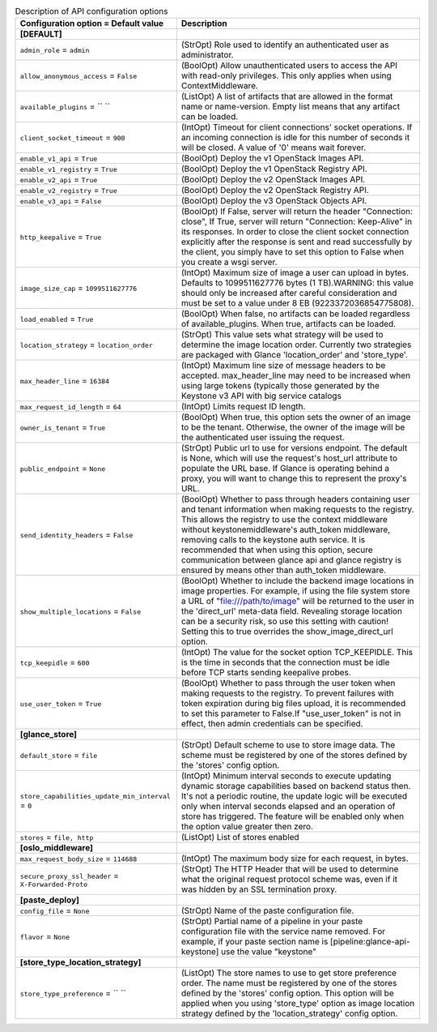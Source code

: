 ..
    Warning: Do not edit this file. It is automatically generated from the
    software project's code and your changes will be overwritten.

    The tool to generate this file lives in openstack-doc-tools repository.

    Please make any changes needed in the code, then run the
    autogenerate-config-doc tool from the openstack-doc-tools repository, or
    ask for help on the documentation mailing list, IRC channel or meeting.

.. _glance-api:

.. list-table:: Description of API configuration options
   :header-rows: 1
   :class: config-ref-table

   * - Configuration option = Default value
     - Description
   * - **[DEFAULT]**
     -
   * - ``admin_role`` = ``admin``
     - (StrOpt) Role used to identify an authenticated user as administrator.
   * - ``allow_anonymous_access`` = ``False``
     - (BoolOpt) Allow unauthenticated users to access the API with read-only privileges. This only applies when using ContextMiddleware.
   * - ``available_plugins`` = `` ``
     - (ListOpt) A list of artifacts that are allowed in the format name or name-version. Empty list means that any artifact can be loaded.
   * - ``client_socket_timeout`` = ``900``
     - (IntOpt) Timeout for client connections' socket operations. If an incoming connection is idle for this number of seconds it will be closed. A value of '0' means wait forever.
   * - ``enable_v1_api`` = ``True``
     - (BoolOpt) Deploy the v1 OpenStack Images API.
   * - ``enable_v1_registry`` = ``True``
     - (BoolOpt) Deploy the v1 OpenStack Registry API.
   * - ``enable_v2_api`` = ``True``
     - (BoolOpt) Deploy the v2 OpenStack Images API.
   * - ``enable_v2_registry`` = ``True``
     - (BoolOpt) Deploy the v2 OpenStack Registry API.
   * - ``enable_v3_api`` = ``False``
     - (BoolOpt) Deploy the v3 OpenStack Objects API.
   * - ``http_keepalive`` = ``True``
     - (BoolOpt) If False, server will return the header "Connection: close", If True, server will return "Connection: Keep-Alive" in its responses. In order to close the client socket connection explicitly after the response is sent and read successfully by the client, you simply have to set this option to False when you create a wsgi server.
   * - ``image_size_cap`` = ``1099511627776``
     - (IntOpt) Maximum size of image a user can upload in bytes. Defaults to 1099511627776 bytes (1 TB).WARNING: this value should only be increased after careful consideration and must be set to a value under 8 EB (9223372036854775808).
   * - ``load_enabled`` = ``True``
     - (BoolOpt) When false, no artifacts can be loaded regardless of available_plugins. When true, artifacts can be loaded.
   * - ``location_strategy`` = ``location_order``
     - (StrOpt) This value sets what strategy will be used to determine the image location order. Currently two strategies are packaged with Glance 'location_order' and 'store_type'.
   * - ``max_header_line`` = ``16384``
     - (IntOpt) Maximum line size of message headers to be accepted. max_header_line may need to be increased when using large tokens (typically those generated by the Keystone v3 API with big service catalogs
   * - ``max_request_id_length`` = ``64``
     - (IntOpt) Limits request ID length.
   * - ``owner_is_tenant`` = ``True``
     - (BoolOpt) When true, this option sets the owner of an image to be the tenant. Otherwise, the owner of the image will be the authenticated user issuing the request.
   * - ``public_endpoint`` = ``None``
     - (StrOpt) Public url to use for versions endpoint. The default is None, which will use the request's host_url attribute to populate the URL base. If Glance is operating behind a proxy, you will want to change this to represent the proxy's URL.
   * - ``send_identity_headers`` = ``False``
     - (BoolOpt) Whether to pass through headers containing user and tenant information when making requests to the registry. This allows the registry to use the context middleware without keystonemiddleware's auth_token middleware, removing calls to the keystone auth service. It is recommended that when using this option, secure communication between glance api and glance registry is ensured by means other than auth_token middleware.
   * - ``show_multiple_locations`` = ``False``
     - (BoolOpt) Whether to include the backend image locations in image properties. For example, if using the file system store a URL of "file:///path/to/image" will be returned to the user in the 'direct_url' meta-data field. Revealing storage location can be a security risk, so use this setting with caution! Setting this to true overrides the show_image_direct_url option.
   * - ``tcp_keepidle`` = ``600``
     - (IntOpt) The value for the socket option TCP_KEEPIDLE. This is the time in seconds that the connection must be idle before TCP starts sending keepalive probes.
   * - ``use_user_token`` = ``True``
     - (BoolOpt) Whether to pass through the user token when making requests to the registry. To prevent failures with token expiration during big files upload, it is recommended to set this parameter to False.If "use_user_token" is not in effect, then admin credentials can be specified.
   * - **[glance_store]**
     -
   * - ``default_store`` = ``file``
     - (StrOpt) Default scheme to use to store image data. The scheme must be registered by one of the stores defined by the 'stores' config option.
   * - ``store_capabilities_update_min_interval`` = ``0``
     - (IntOpt) Minimum interval seconds to execute updating dynamic storage capabilities based on backend status then. It's not a periodic routine, the update logic will be executed only when interval seconds elapsed and an operation of store has triggered. The feature will be enabled only when the option value greater then zero.
   * - ``stores`` = ``file, http``
     - (ListOpt) List of stores enabled
   * - **[oslo_middleware]**
     -
   * - ``max_request_body_size`` = ``114688``
     - (IntOpt) The maximum body size for each request, in bytes.
   * - ``secure_proxy_ssl_header`` = ``X-Forwarded-Proto``
     - (StrOpt) The HTTP Header that will be used to determine what the original request protocol scheme was, even if it was hidden by an SSL termination proxy.
   * - **[paste_deploy]**
     -
   * - ``config_file`` = ``None``
     - (StrOpt) Name of the paste configuration file.
   * - ``flavor`` = ``None``
     - (StrOpt) Partial name of a pipeline in your paste configuration file with the service name removed. For example, if your paste section name is [pipeline:glance-api-keystone] use the value "keystone"
   * - **[store_type_location_strategy]**
     -
   * - ``store_type_preference`` = `` ``
     - (ListOpt) The store names to use to get store preference order. The name must be registered by one of the stores defined by the 'stores' config option. This option will be applied when you using 'store_type' option as image location strategy defined by the 'location_strategy' config option.
